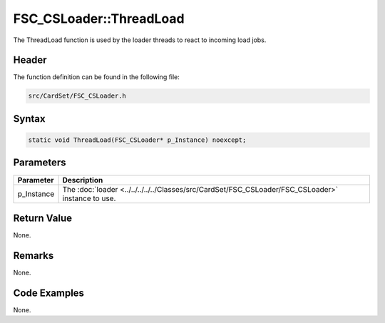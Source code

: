 FSC_CSLoader::ThreadLoad
========================
The ThreadLoad function is used by the loader threads to react to incoming load 
jobs.

Header
------
The function definition can be found in the following file:

.. code-block:: c

    src/CardSet/FSC_CSLoader.h


Syntax
------
.. code-block:: c

    static void ThreadLoad(FSC_CSLoader* p_Instance) noexcept;


Parameters
----------
.. list-table::
    :header-rows: 1

    * - Parameter
      - Description
    * - p_Instance
      - The :doc:`loader <../../../../../Classes/src/CardSet/FSC_CSLoader/FSC_CSLoader>` 
        instance to use.


Return Value
------------
None.

Remarks
-------
None.

Code Examples
-------------
None.
